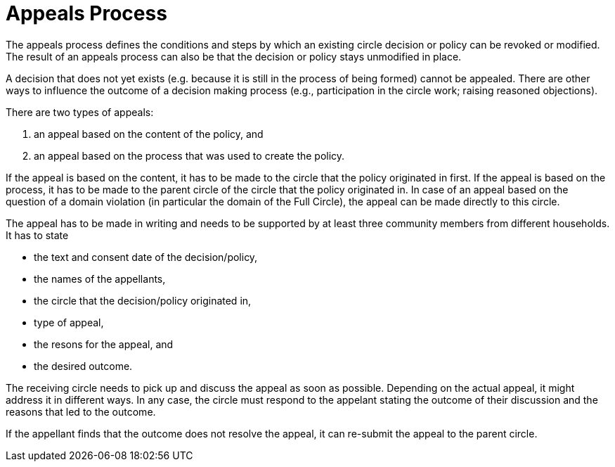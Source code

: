 # Appeals Process
:!toc:
:!revnumber: 1
:!revdate: Feb 28th, 2022
:numbered!:
:comments:

The appeals process defines the conditions and steps by which an existing circle decision or policy can be revoked or modified. The result of an appeals process can also be that the decision or policy stays unmodified in place.



A decision that does not yet exists (e.g. because it is still in the process of being formed) cannot be appealed. There are other ways to influence the outcome of a decision making process (e.g., participation in the circle work; raising reasoned objections).

There are two types of appeals:

1. an appeal based on the content of the policy, and
2. an appeal based on the process that was used to create the policy.

If the appeal is based on the content, it has to be made to the circle that the policy originated in first. If the appeal is based on the process, it has to be made to the parent circle of the circle that the policy originated in. In case of an appeal based on the question of a domain violation (in particular the domain of the Full Circle), the appeal can be made directly to this circle.

The appeal has to be made in writing and needs to be supported by at least three community members from different households. It has to state

* the text and consent date of the decision/policy,
* the names of the appellants,
* the circle that the decision/policy originated in,
* type of appeal,
* the resons for the appeal, and
* the desired outcome.

The receiving circle needs to pick up and discuss the appeal as soon as possible. Depending on the actual appeal, it might address it in different ways. In any case, the circle must respond to the appelant stating the outcome of their discussion and the reasons that led to the outcome.

If the appellant finds that the outcome does not resolve the appeal, it can re-submit the appeal to the parent circle.

